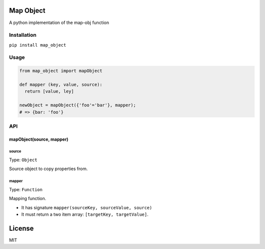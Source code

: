 Map Object
==========

A python implementation of the map-obj function

Installation
------------

``pip install map_object``

Usage
-----

.. code:: python

    from map_object import mapObject

    def mapper (key, value, source):
      return [value, ley]

    newObject = mapObject({'foo'='bar'}, mapper);
    # => {bar: 'foo'}

API
---

mapObject(source, mapper)
~~~~~~~~~~~~~~~~~~~~~~~~~

source
^^^^^^

Type: ``Object``

Source object to copy properties from.

mapper
^^^^^^

Type: ``Function``

Mapping function.

-  It has signature ``mapper(sourceKey, sourceValue, source)``
-  It must return a two item array: ``[targetKey, targetValue]``.

License
=======

MIT


